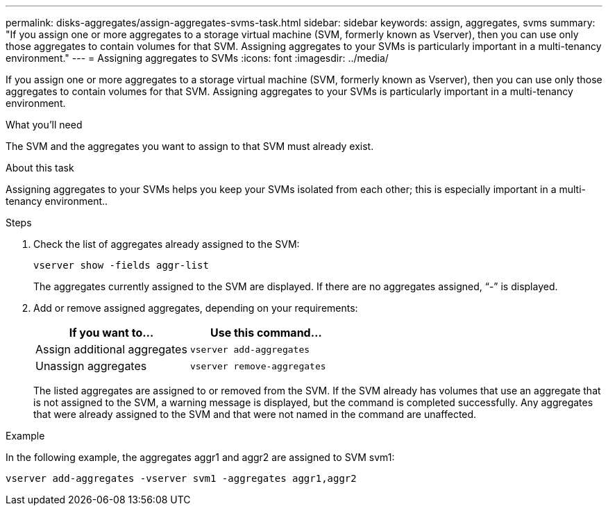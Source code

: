 ---
permalink: disks-aggregates/assign-aggregates-svms-task.html
sidebar: sidebar
keywords: assign, aggregates, svms
summary: "If you assign one or more aggregates to a storage virtual machine (SVM, formerly known as Vserver), then you can use only those aggregates to contain volumes for that SVM. Assigning aggregates to your SVMs is particularly important in a multi-tenancy environment."
---
= Assigning aggregates to SVMs
:icons: font
:imagesdir: ../media/

[.lead]
If you assign one or more aggregates to a storage virtual machine (SVM, formerly known as Vserver), then you can use only those aggregates to contain volumes for that SVM. Assigning aggregates to your SVMs is particularly important in a multi-tenancy environment.

.What you'll need

The SVM and the aggregates you want to assign to that SVM must already exist.

.About this task

Assigning aggregates to your SVMs helps you keep your SVMs isolated from each other; this is especially important in a multi-tenancy environment..

.Steps

. Check the list of aggregates already assigned to the SVM:
+
`vserver show -fields aggr-list`
+
The aggregates currently assigned to the SVM are displayed. If there are no aggregates assigned, "`-`" is displayed.

. Add or remove assigned aggregates, depending on your requirements:
+
[cols="2*",options="header"]
|===
| If you want to...| Use this command...
a|
Assign additional aggregates
a|
`vserver add-aggregates`
a|
Unassign aggregates
a|
`vserver remove-aggregates`
|===
The listed aggregates are assigned to or removed from the SVM. If the SVM already has volumes that use an aggregate that is not assigned to the SVM, a warning message is displayed, but the command is completed successfully. Any aggregates that were already assigned to the SVM and that were not named in the command are unaffected.

.Example

In the following example, the aggregates aggr1 and aggr2 are assigned to SVM svm1:

`vserver add-aggregates -vserver svm1 -aggregates aggr1,aggr2`
